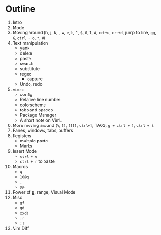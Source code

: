* Outline
  1. Intro
  2. Mode
  3. Moving around (h, j, k, l, ~w~, ~e~, ~b~, ~^~, ~$~, ~0~, ~I~, ~A~, ~crt+u~,
     ~crt+d~, jump to line, ~gg~, ~G~, ~ctrl + o~, ~*~, ~#~)
  4. Text manipulation
     - yank
     - delete
     - paste
     - search
     - substitute
     - regex
       - capture
     - Undo, redo
  5. ~vimrc~
     - config
     - Relative line number
     - colorscheme
     - tabs and spaces
     - Package Manager
     - A short note on VimL
  6. More moving around (~%~, ~[]~, ~[[]]~, ~ctrl+]~, TAGS, ~g + ctrl + ]~, ~ctrl + t~
  7. Panes, windows, tabs, buffers
  8. Registers
     - multiple paste
     - Marks
  9. Insert Mode
     - ~ctrl + o~
     - ~ctrl + r~ to paste
  10. Macros
      - ~q~
      - ~10@q~
      - ~.~
      - ~@@~
  11. Power of *g*, range, Visual Mode
  12. Misc
      - ~gf~
      - ~gd~
      - ~xxd!~
      - ~:r~
      - ~:!~
  13. Vim Diff
